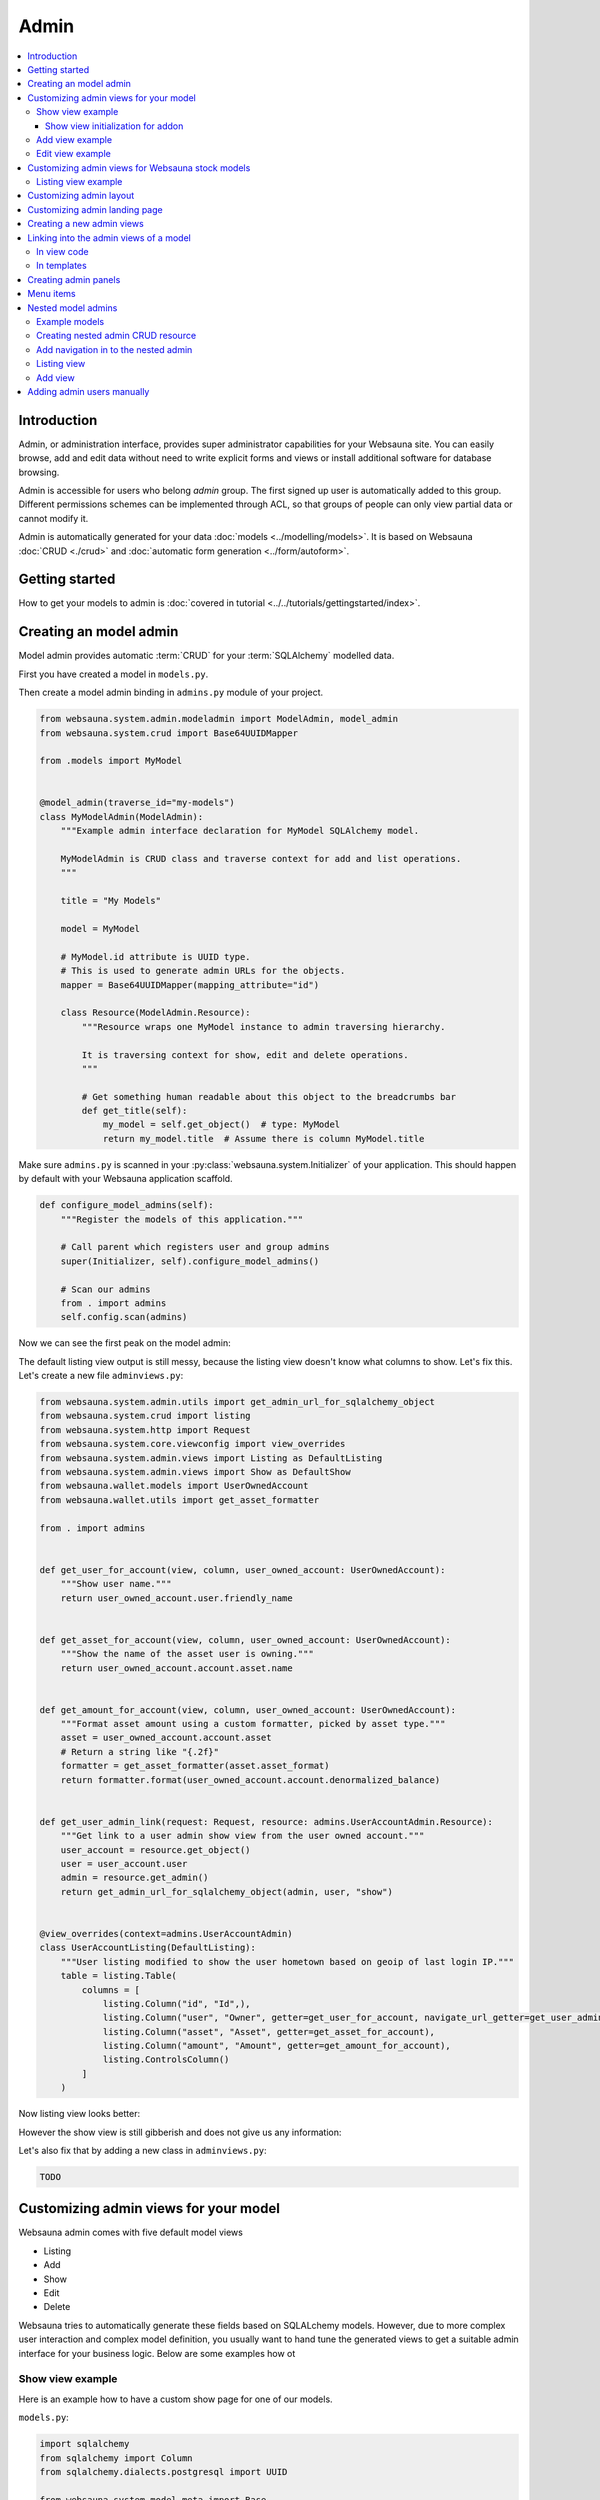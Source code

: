 .. _admin:

=====
Admin
=====

.. contents:: :local:

Introduction
============

Admin, or administration interface, provides super administrator capabilities for your Websauna site. You can easily browse, add and edit data without need to write explicit forms and views or install additional software for database browsing.

Admin is accessible for users who belong *admin* group. The first signed up user is automatically added to this group. Different permissions schemes can be implemented through ACL, so that groups of people can only view partial data or cannot modify it.

Admin is automatically generated for your data :doc:`models <../modelling/models>`. It is based on Websauna :doc:`CRUD <./crud>` and :doc:`automatic form generation <../form/autoform>`.


.. image:: ../images/admin.png
    :width: 640px

Getting started
===============

How to get your models to admin is :doc:`covered in tutorial <../../tutorials/gettingstarted/index>`.

Creating an model admin
=======================

Model admin provides automatic :term:`CRUD` for your :term:`SQLAlchemy` modelled data.

First you have created a model in ``models.py``.

Then create a model admin binding in ``admins.py`` module of your project.

.. code-block:: python

    from websauna.system.admin.modeladmin import ModelAdmin, model_admin
    from websauna.system.crud import Base64UUIDMapper

    from .models import MyModel


    @model_admin(traverse_id="my-models")
    class MyModelAdmin(ModelAdmin):
        """Example admin interface declaration for MyModel SQLAlchemy model.

        MyModelAdmin is CRUD class and traverse context for add and list operations.
        """

        title = "My Models"

        model = MyModel

        # MyModel.id attribute is UUID type.
        # This is used to generate admin URLs for the objects.
        mapper = Base64UUIDMapper(mapping_attribute="id")

        class Resource(ModelAdmin.Resource):
            """Resource wraps one MyModel instance to admin traversing hierarchy.

            It is traversing context for show, edit and delete operations.
            """

            # Get something human readable about this object to the breadcrumbs bar
            def get_title(self):
                my_model = self.get_object()  # type: MyModel
                return my_model.title  # Assume there is column MyModel.title


Make sure ``admins.py`` is scanned in your :py:class:`websauna.system.Initializer` of your application. This should happen by default with your Websauna application scaffold.

.. code-block:: python

    def configure_model_admins(self):
        """Register the models of this application."""

        # Call parent which registers user and group admins
        super(Initializer, self).configure_model_admins()

        # Scan our admins
        from . import admins
        self.config.scan(admins)

Now we can see the first peak on the model admin:

.. image:: ../images/model-admin-1.png
    :width: 640px

The default listing view output is still messy, because the listing view doesn't know what columns to show. Let's fix this. Let's create a new file ``adminviews.py``:

.. code-block:: python

    from websauna.system.admin.utils import get_admin_url_for_sqlalchemy_object
    from websauna.system.crud import listing
    from websauna.system.http import Request
    from websauna.system.core.viewconfig import view_overrides
    from websauna.system.admin.views import Listing as DefaultListing
    from websauna.system.admin.views import Show as DefaultShow
    from websauna.wallet.models import UserOwnedAccount
    from websauna.wallet.utils import get_asset_formatter

    from . import admins


    def get_user_for_account(view, column, user_owned_account: UserOwnedAccount):
        """Show user name."""
        return user_owned_account.user.friendly_name


    def get_asset_for_account(view, column, user_owned_account: UserOwnedAccount):
        """Show the name of the asset user is owning."""
        return user_owned_account.account.asset.name


    def get_amount_for_account(view, column, user_owned_account: UserOwnedAccount):
        """Format asset amount using a custom formatter, picked by asset type."""
        asset = user_owned_account.account.asset
        # Return a string like "{.2f}"
        formatter = get_asset_formatter(asset.asset_format)
        return formatter.format(user_owned_account.account.denormalized_balance)


    def get_user_admin_link(request: Request, resource: admins.UserAccountAdmin.Resource):
        """Get link to a user admin show view from the user owned account."""
        user_account = resource.get_object()
        user = user_account.user
        admin = resource.get_admin()
        return get_admin_url_for_sqlalchemy_object(admin, user, "show")


    @view_overrides(context=admins.UserAccountAdmin)
    class UserAccountListing(DefaultListing):
        """User listing modified to show the user hometown based on geoip of last login IP."""
        table = listing.Table(
            columns = [
                listing.Column("id", "Id",),
                listing.Column("user", "Owner", getter=get_user_for_account, navigate_url_getter=get_user_admin_link),
                listing.Column("asset", "Asset", getter=get_asset_for_account),
                listing.Column("amount", "Amount", getter=get_amount_for_account),
                listing.ControlsColumn()
            ]
        )


Now listing view looks better:

.. image:: ../images/model-admin-2.png
    :width: 640px

However the show view is still gibberish and does not give us any information:

.. image:: ../images/model-admin-2.png
    :width: 640px

Let's also fix that by adding a new class in ``adminviews.py``:

.. code-block:: python

    TODO


Customizing admin views for your model
======================================

Websauna admin comes with five default model views

* Listing

* Add

* Show

* Edit

* Delete

Websauna tries to automatically generate these fields based on SQLALchemy models. However, due to more complex user interaction and complex model definition, you usually want to hand tune the generated views to get a suitable admin interface for your business logic. Below are some examples how ot

Show view example
-----------------

Here is an example how to have a custom show page for one of our models.

``models.py``:

.. code-block:: python

    import sqlalchemy
    from sqlalchemy import Column
    from sqlalchemy.dialects.postgresql import UUID

    from websauna.system.model.meta import Base


    class Box(Base):
        """Define model for a box."""

        __tablename__ = "box"

        id = Column(UUID(as_uuid=True), primary_key=True, server_default=sqlalchemy.text("uuid_generate_v4()"))

        #: Human friendly for the box as it is now
        name = Column(String(256), nullable=False, default="")


``admins.py``:

.. code-block:: python

    from websauna.system.admin.modeladmin import ModelAdmin, model_admin
    from websauna.system.crud import Base64UUIDMapper

    from .models import Box


    @model_admin(traverse_id="boxes")
    class BoxAdmin(ModelAdmin):
        """Manage user owned accounts and their balances."""

        title = "Box"
        model = Box
        mapper = Base64UUIDMapper(mapping_attribute="id")

        class Resource(ModelAdmin.Resource):

            # Get something human readable about this object to the breadcrumbs bar
            def get_title(self):
                return self.get_object().name

``adminviews.py``:

.. code-block:: python

    import colander


    from websauna.system.admin import views as defaultadminviews
    from websauna.system.crud.formgenerator import SQLAlchemyFormGenerator
    from websauna.system.core.viewconfig import view_overrides

    from websauna.system.form.fields import UUID  # Custom widget for UUID types
    from websauna.system.form.widgets import FriendlyUUIDWidget  # Custom widget for UUID types

    from . import admins


    @view_overrides(context=admins.BoxAdmin.Resource)
    class BoxShow(defaultadminviews.Show):
        """User listing modified to show the user hometown based on geoip of last login IP."""

        # List all fields appearing on the show form
        includes = [

            # Example field where we override a widget
            colander.SchemaNode(UUID(), name='id', title="Payment module id", widget=FriendlyUUIDWidget()),

            # Example field we want to show as string id (no schema customization)
            "name",
        ]

        #: Declare form generation which maps all these fields
        form_generator = SQLAlchemyFormGenerator(includes=includes)


Then you need to also scan all the modules in the application initializer. ``__init__.py``:

.. code-block:: python

    import websauna.sstem


    class Initializer(websauna.system.Initializer):

        # ...

        def configure_model_admins(self):
            """Register admin resources and views for this application."""

              from . import admins
            from . import adminviews

            super(Initializer, self).configure_model_admins()

            # Scan our admins
            self.config.scan(admins)
            self.config.scan(adminviews)

Show view initialization for addon
++++++++++++++++++++++++++++++++++

If you are building an addon, based on :ref:`addon scaffold <scaffold>` then you need to little different scanning code. This is because add-ons rely on the parent application sending them events during the initialization. Example for addon ``__init__.py``:

.. code-block:: python

    from websauna.system import Initializer
    from websauna.utils.autoevent import after
    from websauna.utils.autoevent import bind_events


    class AddonInitializer:

        # ...

        @after(Initializer.configure_model_admins)
        def configure_model_admins(self):
            from . import admins
            self.config.scan(admins)

        @after(Initializer.configure_model_admins)
        def configure_admin(self):
            from . import adminviews
            self.config.scan(adminviews)


Add view example
----------------

Here is an example how we customize the model admin add view to include just a single field.

``models.py``:

.. code-block:: python

    class VerificationContract(Base):

        __tablename__ = "verification_contract"

        id = sa.Column(psql.UUID(as_uuid=True), primary_key=True, server_default=sa.text("uuid_generate_v4()"),)

        #: Legal name
        name = sa.Column(sa.String(256))

        #: When this was created
        created_at = sa.Column(UTCDateTime, default=now, nullable=False)

        #: When this data was updated last time
        updated_at = sa.Column(UTCDateTime, onupdate=now)

        #: Contract id as 256-bit int
        contract_address = sa.Column(sa.LargeBinary(length=20), unique=True, nullable=False)

``admins.py``:

.. code-block:: python

    from shareregistry.models import VerificationContract
    from shareregistry.utils import bin_to_eth_address
    from websauna.system.admin.modeladmin import ModelAdmin, model_admin
    from websauna.system.crud import Base64UUIDMapper


    @model_admin(traverse_id="verification-contract")
    class VerificationContractAdmin(ModelAdmin):

        title = "Verification contracts"

        singular_name = "verification contract"
        plural_name = "verification contracts"

        model = VerificationContract

        # Map objects to admin URLs via id UUID attribute
        mapper = Base64UUIDMapper(mapping_attribute="id")

        class Resource(ModelAdmin.Resource):

            def get_title(self):
                verification_contract = self.get_object()
                address = bin_to_eth_address(verification_contract.contract_address)
                return "Verification contract {}".format(address)

``adminviews.py``:

.. code-block:: python

    import colander

    from websauna.system.admin import views as adminviews
    from websauna.system.crud.formgenerator import SQLAlchemyFormGenerator
    from websauna.system.core.viewconfig import view_overrides

    from .admins import VerificationContractAdmin
    from .models import VerificationContract
    from .utils import eth_address_to_bin
    from .schemas import validate_ethereum_address


    @view_overrides(context=VerificationContractAdmin)
    class VerificationContractAdd(adminviews.Add):
        """CRUD add view for adding new verification contracts."""

        # Our limited field list on add form
        includes = [
            "name",
            colander.SchemaNode(colander.String(), name="contract_address", validator=validate_ethereum_address),
        ]
        form_generator = SQLAlchemyFormGenerator(includes=includes)

        def initialize_object(self, form, appstruct: dict, obj: VerificationContract):
            """Record values from the form on a freshly created object."""

            # Perform address translation to binary format
            appstruct["contract_address"] = eth_address_to_bin(appstruct["contract_address"])
            form.schema.objectify(appstruct, obj)

Edit view example
-----------------

Below is an example of an admin edit which has been enhanced to edit JSON field.

.. image:: ../images/admin-edit-json.png
    :width: 640px

`models.py`:

.. code-block:: python

    import sqlalchemy as sa
    from sqlalchemy import orm
    import sqlalchemy.dialects.postgresql as psql

    from websauna.system.model.meta import Base
    from websauna.system.model.json import NestedMutationDict


    class Branding(Base):
        """Describe branding info of the site."""

        __tablename__ = "branding"

        #: Internal id
        id = sa.Column(psql.UUID(as_uuid=True), primary_key=True, server_default=sa.text("uuid_generate_v4()"))

        #: Human readable name of the organization. Used in footer, such.
        name = sa.Column(sa.String(256))

        #: Misc. bag of branding variables
        branding_data = sa.Column(NestedMutationDict.as_mutable(psql.JSONB), default=dict)

        def __str__(self):
            return self.name or "-"


`admins.py`:

.. code-block:: python

    from websauna.system.admin.modeladmin import ModelAdmin, model_admin
    from websauna.system.crud import Base64UUIDMapper

    from .models import Branding

    @model_admin(traverse_id="branding")
    class Branding(ModelAdmin):
        """Manage user owned accounts and their balances."""

        title = "Brandings"

        model = Branding

        # UserOwnedAccount.id attribute is uuid type
        mapper = Base64UUIDMapper(mapping_attribute="id")

        class Resource(ModelAdmin.Resource):

            def get_title(self):
                return self.get_object().name

`adminviews.py`:

.. code-block:: python

    import json
    import os

    import colander
    import deform
    import deform.widget


    def validate_json(node, value, **kwargs):
        """Make sure the user passes valid hand written JSON string."""

        try:
            json.loads(value)
        except json.JSONDecodeError:
            raise colander.Invalid(node, "Not valid JSON")


    @view_overrides(context=admins.Branding.Resource)
    class BrandEdit(adminviews.Edit):

        #: CSS styles we pass to the widget as style attribute
        PREFORMATTED = "font-family: monospace"

        includes = [
            "name",
            colander.SchemaNode(colander.String(),
                                name="branding_data",
                                validator=validate_json,
                                widget=deform.widget.TextAreaWidget(rows=10, cols=80, style=PREFORMATTED)),
        ]
        form_generator = SQLAlchemyFormGenerator(includes=includes)

        def get_appstruct(self, form: deform.Form, obj: object):
            appstruct = form.schema.dictify(obj)

            # We need to convert NestedMutationDict to a proper dictionary
            # for JSON encoder
            d = dict(obj.branding_data)

            # Convert Python dict presentation to real JSON
            # E.g. None -> null
            # Also format JSON to more human editable format
            appstruct["branding_data"] = json.dumps(d, indent=4, sort_keys=True)
            return appstruct

        def save_changes(self, form: deform.Form, appstruct: dict, obj: object):
            """Store the data from the form on the object."""

            # Perform JSON string editor translation to Python dicts
            appstruct["branding_data"] = json.loads(appstruct["branding_data"])
            form.schema.objectify(appstruct, obj)

Customizing admin views for Websauna stock models
=================================================

.. _override-listing:

Listing view example
--------------------

Here is an example how we override the existing model admin for the user. Then we enhance the admin functionality by overriding a listing view to show the city of the user based on the location of the last login IP address.

This is done using `pygeoip library <https://pypi.python.org/pypi/pygeoip/>`_.

First let's add our admin definition in ``admins.py``. Because this module is scanned after the stock :py:mod:`websauna.system.user.admins` it takes the precendence.

``admins.py``:

.. code-block:: python

    from websauna.system.admin.modeladmin import model_admin
    from websauna.system.user.admins import UserAdmin as _UserAdmin


    # Override default user admin
    @model_admin(traverse_id="user")
    class UserAdmin(_UserAdmin):

        class Resource(_UserAdmin.Resource):
            pass

Then we roll out our custom ``adminviews.py`` where we override listing view for user model admin.

``adminviews.py``:

.. code-block:: python

    import os
    import pygeoip

    from websauna.system.crud import listing
    from websauna.system.core.viewconfig import view_overrides
    from websauna.system.user import adminviews as _adminviews

    # Import local admin
    from . import admins


    _geoip = None

    def _get_geoip():
        """Lazily load geoip database to memory as it's several megabytes."""
        global _geoip
        if not _geoip:
            _geoip = pygeoip.GeoIP(os.path.join(os.path.dirname(__file__), '..', 'geoip.dat'), flags=pygeoip.MMAP_CACHE)
        return _geoip



    def get_location(view, column, user):
        """Get state from IP using pygeoip."""

        geoip = _get_geoip()

        ip = user.last_login_ip
        if not ip:
            return ""
        r = geoip.record_by_addr(ip)
        if not r:
            return ""

        code = r.get("metro_code", "")
        if code:
            return code

        code = (r.get("country_code") or "") + " " + (r.get("city") or "")
        return code


    @view_overrides(context=admins.UserAdmin)
    class UserListing(_adminviews.UserListing):
        """User listing modified to show the user hometown based on geoip of last login IP."""
        table = listing.Table(
            columns = [
                listing.Column("id", "Id",),
                listing.Column("friendly_name", "Friendly name"),
                listing.Column("location", "Location", getter=get_location),
                listing.ControlsColumn()
            ]
        )

And as a last action we scan our ``adminviews`` module in our initializer:

.. code-block:: python

    def run(self):
        super(Initializer, self).run()

        # ...

        from . import adminviews
        self.config.scan(adminviews)

This is how it looks like:

.. image:: ../images/geoip.png
    :width: 640px


Customizing admin layout
========================

Admin has its :ref:`own separate base template <template-admin/base.html>`. You can override it for total admin customization.

Below is an example using `Light Bootstrap Dashboard <http://www.creative-tim.com/product/light-bootstrap-dashboard>`_ template by Creative Tim (non-free).

.. image:: ../images/custom_admin.png
    :width: 640px

``admin/base.html``:

.. code-block:: html+jinja

    {% extends "site/base.html" %}

    {% block css %}

      <link rel="stylesheet" href="{{ 'websauna.system:static/bootstrap.min.css'|static_url }}">
      <link rel="stylesheet" href="{{ 'wattcoin:static/admin/assets/css/light-bootstrap-dashboard.css'|static_url }}">
      <link href="http://maxcdn.bootstrapcdn.com/font-awesome/4.2.0/css/font-awesome.min.css" rel="stylesheet">
      <link href='http://fonts.googleapis.com/css?family=Roboto:400,700,300' rel='stylesheet' type='text/css'>
      <link href="assets/css/pe-icon-7-stroke.css" rel="stylesheet"/>

      {# Include CSS for widgets #}
      {% if request.on_demand_resource_renderer %}
        {% for css_url in request.on_demand_resource_renderer.get_resources("css") %}
          <link rel="stylesheet" href="{{ css_url }}"></link>
        {% endfor %}
      {% endif %}

    {% endblock %}

    {% block header %}
    {% endblock %}

    {% block main %}
      <div class="wrapper">
        <div class="sidebar" data-color="purple" data-image="assets/img/sidebar-5.jpg">

          <!--

              Tip 1: you can change the color of the sidebar using: data-color="blue | azure | green | orange | red | purple"
              Tip 2: you can also add an image using data-image tag

          -->

          <div class="sidebar-wrapper">
            <div class="logo">
              <a href="{{ 'home'|route_url }}" class="simple-text">
                {{ site_name }}
              </a>
            </div>

            {% include "admin/sidebar.html" %}
          </div>
        </div>

        <div class="main-panel">
          <nav class="navbar navbar-default navbar-fixed">
            <div class="container-fluid">
              <div class="navbar-header">
                <button type="button" class="navbar-toggle" data-toggle="collapse" data-target="#navigation-example-2">
                  <span class="sr-only">Toggle navigation</span>
                  <span class="icon-bar"></span>
                  <span class="icon-bar"></span>
                  <span class="icon-bar"></span>
                </button>
                <a class="navbar-brand" href="#">Dashboard</a>
              </div>
              <div class="collapse navbar-collapse">
                <ul class="nav navbar-nav navbar-left">
                  <li>
                    <a href="#" class="dropdown-toggle" data-toggle="dropdown">
                      <i class="fa fa-dashboard"></i>
                    </a>
                  </li>
                  <li class="dropdown">
                    <a href="#" class="dropdown-toggle" data-toggle="dropdown">
                      <i class="fa fa-globe"></i>
                      <b class="caret"></b>
                      <span class="notification">5</span>
                    </a>
                    <ul class="dropdown-menu">
                      <li><a href="#">Notification 1</a></li>
                      <li><a href="#">Notification 2</a></li>
                      <li><a href="#">Notification 3</a></li>
                      <li><a href="#">Notification 4</a></li>
                      <li><a href="#">Another notification</a></li>
                    </ul>
                  </li>
                  <li>
                    <a href="">
                      <i class="fa fa-search"></i>
                    </a>
                  </li>
                </ul>

                <ul class="nav navbar-nav navbar-right">
                  <li>
                    <a href="">
                      Account
                    </a>
                  </li>
                  <li class="dropdown">
                    <a href="#" class="dropdown-toggle" data-toggle="dropdown">
                      Dropdown
                      <b class="caret"></b>
                    </a>
                    <ul class="dropdown-menu">
                      <li><a href="#">Action</a></li>
                      <li><a href="#">Another action</a></li>
                      <li><a href="#">Something</a></li>
                      <li><a href="#">Another action</a></li>
                      <li><a href="#">Something</a></li>
                      <li class="divider"></li>
                      <li><a href="#">Separated link</a></li>
                    </ul>
                  </li>
                  <li>
                    <a href="#">
                      Log out
                    </a>
                  </li>
                </ul>
              </div>
            </div>
          </nav>


          <div class="content">
            <div class="container-fluid">
              {% block content %}

                {{ context|admin_breadcrumbs|safe }}

                {% block admin_content %}
                {% endblock admin_content %}

                {% block crud_content %}
                {% endblock crud_content %}

              {% endblock content %}

            </div>
          </div>


          <footer class="footer">
            <div class="container-fluid">
              <p class="copyright pull-right">
                &copy; {{ now().year }} {{ site_author }}
              </p>
            </div>
          </footer>

        </div>
      </div>
    {% endblock %}

    {% block footer %}

    {% endblock %}

    {% block extra_body_end %}
      <script src="{{ 'websauna.system:static/admin.js'|static_url }}"></script>
    {% endblock %}

The custom sidebar pulls the contents of *Data* admin menu:

.. code-block:: html+jinja

    <ul class="nav">
      <li>
        <a href="{{ 'admin_home'|route_url }}">
          <i class="pe-7s-graph"></i>
          <p>Dashboard</p>
        </a>
      </li>

      {% with entries=request.admin.get_admin_menu().get_entry("admin-menu-data").submenu.get_entries() %}
        {% for entry in entries %}
          <li>
            <a href="{{ entry.get_link(request) }}">
              {{ entry.label }}
            </a>
          </li>
        {% endfor %}
      {% endwith %}
    </ul>

Customizing admin landing page
==============================

You can override :ref:`admin/admin.html <template-admin/admin.html>` template.

Below is an example of minor admin landing page customization:

.. code-block:: html+jinja

    {% extends "admin/base.html" %}

    {% block admin_content %}
    <div id="admin-main">
      {# Comment we changed the intro text a bit #}
      <p>Welcome to Your Mege Corporation dashboard, {{ request.user.friendly_name }}</p>
    </div>

    <div class="row">
      <div class="col-md-12">

        {# Add a custom fixed header on the top of panels #}
        <div class="panel panel-default panel-admin">
          <div class="panel-body">
            <h2>Current production</h2>
            {# TODO: Add production graphs here #}
          </div>
        </div>

        {% for panel in panels %}
            {{panel|safe}}
        {% endfor %}
      </div>
    </div>
    {% endblock admin_content %}

Creating a new admin views
==========================

Below is instructions how to create your own admin views. We use a view called *phone order* as an example.

.. note ::

    These instructions are for creating a view that is different type from the stock :ref:`CRUD` list, show, add, edit and delete views. If you need to customize any of existing view types please see instructions above.

Create a Pyramid traversal view and register it against Admin context. First we create a stub ``phoneorder.py``:

.. code-block:: python

    from pyramid.view import view_config

    from websauna.system.admin.admin import Admin

    @view_config(context=Admin,
        name="phone-order",
        route_name="admin",
        permission="edit",
        renderer="admin/phone_order.html")

    def phone_order(context, request):
        return {}

In your Initializer make sure the module where you view lies is scanned:

.. code-block:: python

    class Initializer:

        # ...

        def configure_admin_views(self):
            """This will pick up our view configuration from a Python module"""
            from . import phoneorder
            self.config.scan(phoneorder)


        def run(self):
            super().run()

            # ...
            # Other custom initialization here
            # ...

            # Hooks in our scanner in the application initialization
            self.configure_admin_views()

In the template ``phone_order.html``:

.. code-block:: html+jinja

    {% extends "admin/base.html" %}

    {% block admin_content %}
    <p>Content goes here...</p>
    {% endblock %}


Then you can later get the link to this page in template code:

.. code-block:: html+jinja

    <p>
        <a href="{{ request.resource_url(admin, 'phone-order') }}>Create phone order</a>
    </p>

Linking into the admin views of a model
=======================================

Preface: You have an SQLAlchemy object and you want to provide the link to its admin interface: show, edit or custom action.

In view code
------------

See :py:func:`websauna.system.admin.utils.get_admin_url_for_sqlalchemy_object`.

In templates
------------

See :ref:`filter-admin_url`.

.. _admin-panel:

Creating admin panels
=====================

Websauna admin interface supports panels.

* Panel shows summary information on the landing page of the admin interface.

* Panels can be rendered inline using :ref:`render_panel() filter <filter-render_panel>`.

* Panels are registered using :py:func:`pyramid_layout.panel.panel_config` decorator that is picked up by ``config.scan()``

Panel is a ``callback(context, request, **kwargs)``

* ``context`` is any :term:`resource`, like *ModelAdmin* instance

* ``request`` is :py:class:`websauna.system.http.request.Request`

* ``kwargs`` is a dictionary of rendering hints that are passed to the rendering context as is By default contains one item ``controls`` which can be set to ``False`` to disable

Below is an example how one can customize this panel. We use ``UserOwnedAccount`` model in this example.

.. image:: ../images/panel.png
    :width: 640px

First create ``panels.py``:

.. code-block:: python

    import sqlalchemy
    from collections import OrderedDict
    from pyramid_layout.panel import panel_config
    from websauna.wallet.models import Account, UserOwnedAccount, Asset
    from websauna.wallet.utils import format_asset_amount

    from . import admins


    @panel_config(name='admin_panel', context=admins.UserAccountAdmin, renderer='admin/user_owned_account_panel.html')
    def user_owned_account(context, request, **kwargs):
        """Admin panel for Users."""

        dbsession = request.dbsession

        # Query all liabilities

        # NOTE: This is a bad SQLAlchemy example as this performances one query
        # per one asset. One could perform this with a single group by query

        liabilities = OrderedDict()
        account_summer = sqlalchemy.func.sum(Account.denormalized_balance).label("denormalized_balance")

        for asset in dbsession.query(Asset).order_by(Asset.name.asc()):
            total_balances = dbsession.query(account_summer).filter(Account.asset == asset).join(UserOwnedAccount).all()
            balance = total_balances[0][0]
            liabilities[asset.name] = format_asset_amount(balance, asset.asset_format)

        # These need to be passed to base panel template,
        # so it knows how to render buttons
        model_admin = context

        return dict(locals(), **kwargs)

Make sure you scan ``panels.py`` in your :py:class:`websauna.system.Initializer`:

.. code-block:: python


    def configure_model_admins(self):
        from . import panels
        self.config.scan(panels)

Create a matching template, ``admin/user_owned_account_panel.html`` in our case:

.. code-block:: html+jinja

    {% extends "admin/model_panel.html" %}

    {% block panel_title %}
    Users' accounts and balances
    {% endblock %}

    {% block panel_content %}
      <h3>Liabilities</h3>
      <table class="table">
        {% for name, amount in liabilities.items() %}
          <tr>
            <th>
              {{ name }}
            </th>

            <td>
              {{ amount }}
            </td>
          </tr>
        {% endfor %}
      </table>
    {% endblock panel_content %}


Menu items
==========

Admin interface has menus where you can add new items.

* There is an admin navbar where you can directly include links or submenus

* You can add submenu entries like ones under models menu

Example:

.. code-block:: python

    from pyramid.events import subscriber

    from websauna.system.admin.events import AdminConstruction
    from websauna.system.admin.menu import TraverseEntry


    @subscriber(AdminConstruction)
    def contribute_model_admin(event):
        """Create newsletter menu entry in the admin interface."""

        admin = event.admin

        menu = admin.get_admin_menu()
        entry = TraverseEntry("admin-menu-newsletter", label="Newsletter", resource=admin, name="newsletter", icon="fa-envelope")
        menu.add_entry(entry)


Nested model admins
===================

Often data is naturally modelled in a :ref:`Traversal <traversal>` tree like *Organization* > *Customer* > *Invoice* where each branch may have different access level requirements. Pyramid supports traversal with permission control through :term:`ACL` and this pattern can be applied to the admin interface too. This way it is easy to give to the users fine grained access to the particular parts of an admin interface and its subobject they have a permission for.

Unlike with URL dispatch routing, with traversal path patterns are not predefined beforehand and you can easily divulge to different complex URL path layouts depending on your use case, but still enjoying simplicity and security of traversal based access control.

In this example we model organizations that have customers. User accounts can be added to groups - this is Websauna out of the box functionality through :ref:`permissions` subsystem. Organization model carries a group information telling that the users of a particular group are allowed to access the organization data. This way each group has limited access and cannot access the data of other organizations. Furthermore, due how SQLAlchemy relationships work, especially :py:class:`sqlalchemy.orm.dynamic.AppenderQuery` obtained through a parent ``ForeignKey`` relationship, this gives very natural way to refer the data in the code.

See breadcrumbs path in the following screenshot:

.. image:: ../images/nested-admin-show.png
    :width: 640px

Example models
--------------

The following model code is used in this example.

``models.py``:

.. code-block:: python

    class Organization(Base):
        """A company."""

        __tablename__ = "organization"

        #: Internal id
        id = sa.Column(psql.UUID(as_uuid=True), primary_key=True, server_default=sa.text("uuid_generate_v4()"))

        #: Human readable name
        name = sa.Column(sa.String(256))

        #: Name of the group whose members are allowed to manage this organization
        manager_group = sa.Column(sa.String(256))

        def __str__(self):
            return self.name or "-"


    class Customer(Base):
        """A customer record imported from a utility company."""

        __tablename__ = "customer"

        #: Our id
        id = sa.Column(psql.UUID(as_uuid=True), primary_key=True, server_default=sa.text("uuid_generate_v4()"))

        #: ID in the customer system
        external_id = sa.Column(sa.String(64), nullable=False)

        #: Full name
        name = sa.Column(sa.String(256), nullable=False)

        #: Phone number
        phone_number = sa.Column(sa.String(256), nullable=False)

Creating nested admin CRUD resource
-----------------------------------

We create a ``ModelAdmin`` for ``Organization``. Then we create a nested ``OrganizationCustomerAdmin`` under organization path space that can be accessed through ``OrganizationAdmin.__getitem__`` traversal instead of using :py:func:`websauna.system.admin.modeladmin.model_admin` decorator that would register the model admin at the admin root.

``admins.py``:

.. code-block:: python

    from pyramid.decorator import reify
    from pyramid.security import Deny, Allow, Everyone

    from sqlalchemy.orm import Query
    from websauna.system.admin.modeladmin import ModelAdmin, model_admin
    from websauna.system.crud import Base64UUIDMapper

    from .models import Organization
    from .models import Customer


    class OrganizationCustomerAdmin(ModelAdmin):
        """Manage customer records within one organization.

        This is not registered as root level model admin, but a subadmin to existing organization ModelAdmin.

        * Organizat
        """

        title = "Customers"

        model = Customer

        mapper = Base64UUIDMapper(mapping_attribute="id")

        def __init__(self, request, organization: Organization):
            """Create the model admin and set the parent organization model of whose customers we are managing."""
            super(OrganizationCustomerAdmin, self).__init__(request)
            self.organization = organization

        def get_query(self) -> Query:
            """Use relationship and AppenderQuery from the parent organization model to get its customers.

            Relationship query automatically limits customers by customer.organization_id == organization.id
            """
            return self.organization.customers

        class Resource(ModelAdmin.Resource):

            def get_title(self):
                return self.get_object().name


    @model_admin(traverse_id="organization")
    class OrganizationAdmin(ModelAdmin):
        """Manage user owned accounts and their balances."""

        title = "Organizations"

        model = Organization

        # UserOwnedAccount.id attribute is uuid type
        mapper = Base64UUIDMapper(mapping_attribute="id")

        class Resource(ModelAdmin.Resource):

            def get_title(self):
                return self.get_object().name

            @reify
            def __acl__(self):
                """Dynamically construct ACL and allow organization management group to edit.

                Super admins inherit full priviledges from Admin root object.
                """

                organization = self.get_object()

                # Model has a group name that is allowed to manage this organzation
                group = organization.manager_group

                if group:
                    acl = [
                        (Allow, group, "view"),
                        (Allow, group, "add"),
                        (Allow, group, "edit"),
                    ]

                    return acl
                else:
                    return []

            def __getitem__(self, item):

                # Did we request a customers CRUD for this organization
                if item == "customers":
                    organization = self.get_object()
                    admin = OrganizationCustomerAdmin(self.request, organization)
                    return OrganizationCustomerAdmin.make_lineage(self, admin, "customers")

                # Standard view lookup (edit, show, etc.)
                raise KeyError

Add navigation in to the nested admin
-------------------------------------

First we add a *Customers* listing button to the organization admin:

.. image:: ../images/nested-admin-parent.png
    :width: 640px

.. code-block:: python

    from websauna.system.admin import views as adminviews
    from websauna.system.crud.views import TraverseLinkButton
    from websauna.system.core.viewconfig import view_overrides

    from . import admins

    @view_overrides(context=admins.OrganizationAdmin.Resource)
    class OrganizationShow(adminviews.Show):
        """New button to get to the customer parent listing."""

        resource_buttons = [
            TraverseLinkButton(id="customers", name="Customers", view_name="customers", permission="view"),
        ] + adminviews.Show.resource_buttons


Listing view
------------

.. image:: ../images/nested-admin-list.png
    :width: 640px

Nested admin listing view does not differ from a normal ``ModelAdmin`` listing view. ``OrganizationCustomerAdmin`` inherits the standard :py:class:`websauna.system.admin.views.Listing` view and we do not need to define this view. It uses ``OrganizationCustomerAdmin.get_query`` to populate the listing and this is limited to organization through using :term:`SQLAlchemy` ORM relationships.

Add view
--------

.. image:: ../images/nested-admin-add.png
    :width: 640px

We customize ``OrganizationCustomer`` add view, so that created customers automatically become a member of a parent organization.

``adminviews.py``:

.. code-block:: python

    @view_overrides(context=admins.OrganizationCustomerAdmin)
    class OrganizationCustomerAdd(adminviews.Add):
        """Automatically set the organization parent."""

        includes = [
            "name",
            "phone_number",
            "external_id",
        ]
        form_generator = SQLAlchemyFormGenerator(includes=includes)

        def add_object(self, obj):
            """We will use the parent organization customer list where we add the object."""
            parent = self.get_crud()  # type: OrganizationCustomerAdmin
            organization = parent.organization
            organization.customers.append(obj)

            # Gives id to the added object, allows us to redirect to show it
            self.request.dbsession.flush()

Adding admin users manually
===========================

You can add new admin users through the :ref:`ws-shell`.

Example:

.. code-block:: python

    with transaction.manager:
        u = dbsession.query(User).filter_by(email="admin@example.com").one()
        g = dbsession.query(Group).filter_by(name="admin").one()
        g.users.append(u)

